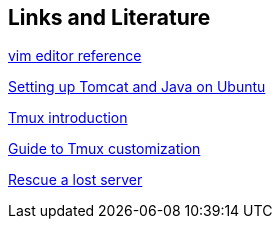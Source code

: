 == Links and Literature
	
https://www.ibm.com/developerworks/linux/tutorials/l-vi[vim editor reference]
	
http://blixtra.org/blog/2006/07/14/setting-up-tomcat-5-on-ubuntu-606[Setting up Tomcat and Java on Ubuntu]
	
http://www.hamvocke.com/blog/a-quick-and-easy-guide-to-tmux/[Tmux introduction]

http://hamvocke.com/blog/a-guide-to-customizing-your-tmux-conf/[Guide to Tmux customization]

https://wiki.hetzner.de/index.php/Hetzner_Rescue-System[Rescue a lost server]
